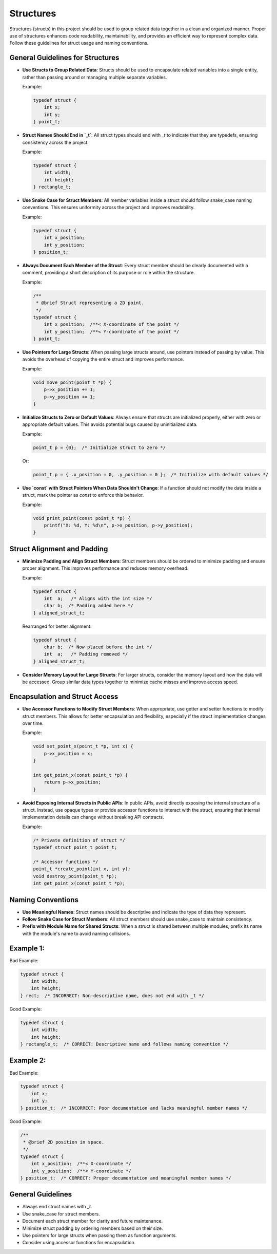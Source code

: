 Structures
==========

Structures (structs) in this project should be used to group related data together in a clean and organized manner. Proper use of structures enhances code readability, maintainability, and provides an efficient way to represent complex data. Follow these guidelines for struct usage and naming conventions.

General Guidelines for Structures
----------------------------------

- **Use Structs to Group Related Data**: Structs should be used to encapsulate related variables into a single entity, rather than passing around or managing multiple separate variables.

  Example:

  .. code-block:: c

    typedef struct {
        int x;
        int y;
    } point_t;

- **Struct Names Should End in `_t`**: All struct types should end with `_t` to indicate that they are typedefs, ensuring consistency across the project.

  Example:

  .. code-block:: c

    typedef struct {
        int width;
        int height;
    } rectangle_t;

- **Use Snake Case for Struct Members**: All member variables inside a struct should follow snake_case naming conventions. This ensures uniformity across the project and improves readability.

  Example:

  .. code-block:: c

    typedef struct {
        int x_position;
        int y_position;
    } position_t;

- **Always Document Each Member of the Struct**: Every struct member should be clearly documented with a comment, providing a short description of its purpose or role within the structure.

  Example:

  .. code-block:: c

    /**
     * @brief Struct representing a 2D point.
     */
    typedef struct {
        int x_position;  /**< X-coordinate of the point */
        int y_position;  /**< Y-coordinate of the point */
    } point_t;

- **Use Pointers for Large Structs**: When passing large structs around, use pointers instead of passing by value. This avoids the overhead of copying the entire struct and improves performance.

  Example:

  .. code-block:: c

    void move_point(point_t *p) {
        p->x_position += 1;
        p->y_position += 1;
    }

- **Initialize Structs to Zero or Default Values**: Always ensure that structs are initialized properly, either with zero or appropriate default values. This avoids potential bugs caused by uninitialized data.

  Example:

  .. code-block:: c

    point_t p = {0};  /* Initialize struct to zero */

  Or:

  .. code-block:: c

    point_t p = { .x_position = 0, .y_position = 0 };  /* Initialize with default values */

- **Use `const` with Struct Pointers When Data Shouldn't Change**: If a function should not modify the data inside a struct, mark the pointer as `const` to enforce this behavior.

  Example:

  .. code-block:: c

    void print_point(const point_t *p) {
        printf("X: %d, Y: %d\n", p->x_position, p->y_position);
    }

Struct Alignment and Padding
----------------------------

- **Minimize Padding and Align Struct Members**: Struct members should be ordered to minimize padding and ensure proper alignment. This improves performance and reduces memory overhead.

  Example:

  .. code-block:: c

    typedef struct {
        int  a;   /* Aligns with the int size */
        char b;  /* Padding added here */
    } aligned_struct_t;

  Rearranged for better alignment:

  .. code-block:: c

    typedef struct {
        char b;  /* Now placed before the int */
        int  a;   /* Padding removed */
    } aligned_struct_t;

- **Consider Memory Layout for Large Structs**: For larger structs, consider the memory layout and how the data will be accessed. Group similar data types together to minimize cache misses and improve access speed.

Encapsulation and Struct Access
-------------------------------

- **Use Accessor Functions to Modify Struct Members**: When appropriate, use getter and setter functions to modify struct members. This allows for better encapsulation and flexibility, especially if the struct implementation changes over time.

  Example:

  .. code-block:: c

    void set_point_x(point_t *p, int x) {
        p->x_position = x;
    }

    int get_point_x(const point_t *p) {
        return p->x_position;
    }

- **Avoid Exposing Internal Structs in Public APIs**: In public APIs, avoid directly exposing the internal structure of a struct. Instead, use opaque types or provide accessor functions to interact with the struct, ensuring that internal implementation details can change without breaking API contracts.

  Example:

  .. code-block:: c

    /* Private definition of struct */
    typedef struct point_t point_t;

    /* Accessor functions */
    point_t *create_point(int x, int y);
    void destroy_point(point_t *p);
    int get_point_x(const point_t *p);

Naming Conventions
------------------

- **Use Meaningful Names**: Struct names should be descriptive and indicate the type of data they represent.

- **Follow Snake Case for Struct Members**: All struct members should use snake_case to maintain consistency.

- **Prefix with Module Name for Shared Structs**: When a struct is shared between multiple modules, prefix its name with the module's name to avoid naming collisions.

Example 1:
----------

Bad Example:

.. code-block:: c

    typedef struct {
        int width;
        int height;
    } rect;  /* INCORRECT: Non-descriptive name, does not end with _t */

Good Example:

.. code-block:: c

    typedef struct {
        int width;
        int height;
    } rectangle_t;  /* CORRECT: Descriptive name and follows naming convention */

Example 2:
----------

Bad Example:

.. code-block:: c

    typedef struct {
        int x;
        int y;
    } position_t;  /* INCORRECT: Poor documentation and lacks meaningful member names */

Good Example:

.. code-block:: c

    /**
     * @brief 2D position in space.
     */
    typedef struct {
        int x_position;  /**< X-coordinate */
        int y_position;  /**< Y-coordinate */
    } position_t;  /* CORRECT: Proper documentation and meaningful member names */

General Guidelines
------------------

- Always end struct names with `_t`.

- Use snake_case for struct members.

- Document each struct member for clarity and future maintenance.

- Minimize struct padding by ordering members based on their size.

- Use pointers for large structs when passing them as function arguments.

- Consider using accessor functions for encapsulation.

